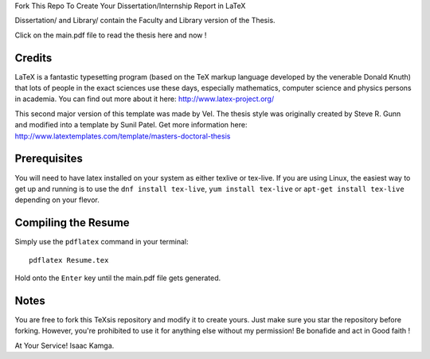 .. -*- restructuredtext -*-
Fork This Repo To Create Your Dissertation/Internship Report in LaTeX

Dissertation/ and Library/ contain the Faculty and Library version of the Thesis.

Click on the main.pdf file to read the thesis here and now !

Credits
=======

LaTeX is a fantastic typesetting program (based on the TeX markup language developed by the venerable Donald Knuth) that lots of people in the exact sciences use these days, especially mathematics, computer science and physics persons in academia. You can find out more about it here: http://www.latex-project.org/

This second major version of this template was made by Vel. The thesis style was originally created by Steve R. Gunn and modified into a template by Sunil Patel. Get more information here: http://www.latextemplates.com/template/masters-doctoral-thesis

Prerequisites
=============

You will need to have latex installed on your system as either texlive or tex-live. If you are using Linux, the easiest way to get up and running is to use the ``dnf install tex-live``, ``yum install tex-live`` or ``apt-get install tex-live`` depending on your flevor.

Compiling the Resume
====================

Simply use the ``pdflatex`` command in your terminal::

    pdflatex Resume.tex

Hold onto the ``Enter`` key until the main.pdf file gets generated.

Notes
=====

You are free to fork this TeXsis repository and modify it to create yours. Just make sure you star the repository before forking. However, you're prohibited to use it for anything else without my permission! Be bonafide and act in Good faith !

At Your Service!
Isaac Kamga.
